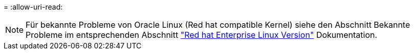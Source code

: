 = 
:allow-uri-read: 



NOTE: Für bekannte Probleme von Oracle Linux (Red hat compatible Kernel) siehe den Abschnitt Bekannte Probleme im entsprechenden Abschnitt https://mysupport.netapp.com/documentation/productlibrary/index.html?productID=63146["Red hat Enterprise Linux Version"^] Dokumentation.
